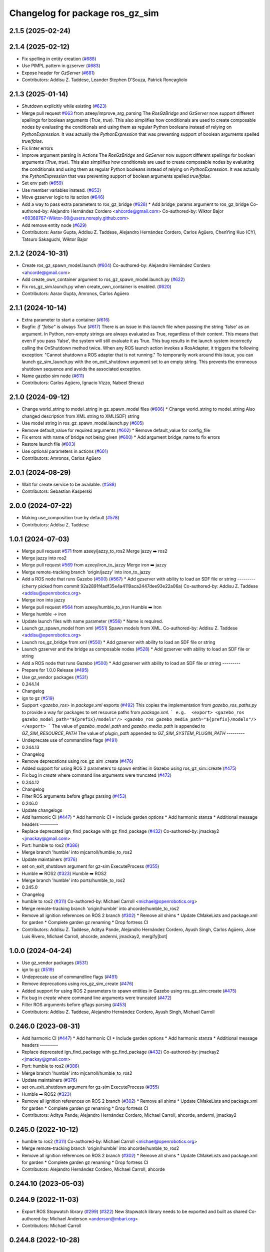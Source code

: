 ^^^^^^^^^^^^^^^^^^^^^^^^^^^^^^^^^^^^
Changelog for package ros_gz_sim
^^^^^^^^^^^^^^^^^^^^^^^^^^^^^^^^^^^^

2.1.5 (2025-02-24)
------------------

2.1.4 (2025-02-12)
------------------
* Fix spelling in entity creation (`#688 <https://github.com/gazebosim/ros_gz/issues/688>`_)
* Use PIMPL pattern in gzserver (`#683 <https://github.com/gazebosim/ros_gz/issues/683>`_)
* Expose header for `GzServer` (`#681 <https://github.com/gazebosim/ros_gz/issues/681>`_)
* Contributors: Addisu Z. Taddese, Leander Stephen D'Souza, Patrick Roncagliolo

2.1.3 (2025-01-14)
------------------
* Shutdown explicitly while existing (`#623 <https://github.com/gazebosim/ros_gz/issues/623>`_)
* Merge pull request `#663 <https://github.com/gazebosim/ros_gz/issues/663>`_ from azeey/improve_arg_parsing
  The `RosGzBridge` and `GzServer` now support different spellings for
  boolean arguments (`True`, `true`). This also simplifies how
  conditionals are used to create composable nodes by evaluating the
  conditionals and using them as regular Python booleans instead of
  relying on `PythonExpression`. It was actually the `PythonExpression`
  that was preventing support of boolean arguments spelled `true`/`false`.
* Fix linter errors
* Improve argument parsing in Actions
  The `RosGzBridge` and `GzServer` now support different spellings for
  boolean arguments (`True`, `true`). This also simplifies how
  conditionals are used to create composable nodes by evaluating the
  conditionals and using them as regular Python booleans instead of
  relying on `PythonExpression`. It was actually the `PythonExpression`
  that was preventing support of boolean arguments spelled `true`/`false`.
* Set env path (`#659 <https://github.com/gazebosim/ros_gz/issues/659>`_)
* Use member variables instead. (`#653 <https://github.com/gazebosim/ros_gz/issues/653>`_)
* Move gzserver logic to its action (`#646 <https://github.com/gazebosim/ros_gz/issues/646>`_)
* Add a way to pass extra parameters to ros_gz_bridge (`#628 <https://github.com/gazebosim/ros_gz/issues/628>`_)
  * Add bridge_params argument to ros_gz_bridge
  Co-authored-by: Alejandro Hernández Cordero <ahcorde@gmail.com>
  Co-authored-by: Wiktor Bajor <69388767+Wiktor-99@users.noreply.github.com>
* Add remove entity node (`#629 <https://github.com/gazebosim/ros_gz/issues/629>`_)
* Contributors: Aarav Gupta, Addisu Z. Taddese, Alejandro Hernández Cordero, Carlos Agüero, ChenYing Kuo (CY), Tatsuro Sakaguchi, Wiktor Bajor

2.1.2 (2024-10-31)
------------------
* Create ros_gz_spawn_model.launch (`#604 <https://github.com/gazebosim/ros_gz/issues/604>`_)
  Co-authored-by: Alejandro Hernández Cordero <ahcorde@gmail.com>
* Add create_own_container argument to ros_gz_spawn_model.launch.py (`#622 <https://github.com/gazebosim/ros_gz/issues/622>`_)
* Fix ros_gz_sim.launch.py when create_own_container is enabled. (`#620 <https://github.com/gazebosim/ros_gz/issues/620>`_)
* Contributors: Aarav Gupta, Amronos, Carlos Agüero

2.1.1 (2024-10-14)
------------------
* Extra parameter to start a container (`#616 <https://github.com/gazebosim/ros_gz/issues/616>`_)
* Bugfix: `if "false"` is always `True` (`#617 <https://github.com/gazebosim/ros_gz/issues/617>`_)
  There is an issue in this launch file when passing the string 'false' as
  an argument. In Python, non-empty strings are always evaluated as True,
  regardless of their content. This means that even if you pass 'false',
  the system will still evaluate it as True.
  This bug results in the launch system incorrectly calling the OnShutdown
  method twice. When any ROS launch action invokes a RosAdapter, it
  triggers the following exception: "Cannot shutdown a ROS adapter that is
  not running."
  To temporarily work around this issue, you can launch gz_sim_launch.py
  with the on_exit_shutdown argument set to an empty string. This prevents
  the erroneous shutdown sequence and avoids the associated exception.
* Name gazebo sim node (`#611 <https://github.com/gazebosim/ros_gz/issues/611>`_)
* Contributors: Carlos Agüero, Ignacio Vizzo, Nabeel Sherazi

2.1.0 (2024-09-12)
------------------
* Change world_string to model_string in gz_spawn_model files (`#606 <https://github.com/gazebosim/ros_gz//issues/606>`_)
  * Change world_string to model_string
  Also changed description from XML string to XML(SDF) string
* Use model string in ros_gz_spawn_model.launch.py (`#605 <https://github.com/gazebosim/ros_gz//issues/605>`_)
* Remove default_value for required arguments (`#602 <https://github.com/gazebosim/ros_gz//issues/602>`_)
  * Remove default_value for config_file
* Fix errors with name of bridge not being given (`#600 <https://github.com/gazebosim/ros_gz//issues/600>`_)
  * Add argument bridge_name to fix errors
* Restore launch file (`#603 <https://github.com/gazebosim/ros_gz//issues/603>`_)
* Use optional parameters in actions (`#601 <https://github.com/gazebosim/ros_gz//issues/601>`_)
* Contributors: Amronos, Carlos Agüero

2.0.1 (2024-08-29)
------------------
* Wait for create service to be available. (`#588 <https://github.com/gazebosim/ros_gz/issues/588>`_)
* Contributors: Sebastian Kasperski

2.0.0 (2024-07-22)
------------------
* Making use_composition true by default (`#578 <https://github.com/gazebosim/ros_gz/issues/578>`_)
* Contributors: Addisu Z. Taddese

1.0.1 (2024-07-03)
------------------
* Merge pull request `#571 <https://github.com/gazebosim/ros_gz//issues/571>`_ from azeey/jazzy_to_ros2
  Merge jazzy ➡️  ros2
* Merge jazzy into ros2
* Merge pull request `#569 <https://github.com/gazebosim/ros_gz//issues/569>`_ from azeey/iron_to_jazzy
  Merge iron ➡️  jazzy
* Merge remote-tracking branch 'origin/jazzy' into iron_to_jazzy
* Add a ROS node that runs Gazebo (`#500 <https://github.com/gazebosim/ros_gz//issues/500>`_) (`#567 <https://github.com/gazebosim/ros_gz//issues/567>`_)
  * Add gzserver with ability to load an SDF file or string
  ---------
  (cherry picked from commit 92a2891f4adf35e4a4119aca2447dee93e22a06a)
  Co-authored-by: Addisu Z. Taddese <addisu@openrobotics.org>
* Merge iron into jazzy
* Merge pull request `#564 <https://github.com/gazebosim/ros_gz//issues/564>`_ from azeey/humble_to_iron
  Humble ➡️ Iron
* Merge humble -> iron
* Update launch files with name parameter (`#556 <https://github.com/gazebosim/ros_gz//issues/556>`_)
  * Name is required.
* Launch gz_spawn_model from xml (`#551 <https://github.com/gazebosim/ros_gz//issues/551>`_)
  Spawn models from XML.
  Co-authored-by: Addisu Z. Taddese <addisu@openrobotics.org>
* Launch ros_gz_bridge from xml (`#550 <https://github.com/gazebosim/ros_gz//issues/550>`_)
  * Add gzserver with ability to load an SDF file or string
* Launch gzserver and the bridge as composable nodes (`#528 <https://github.com/gazebosim/ros_gz//issues/528>`_)
  * Add gzserver with ability to load an SDF file or string
* Add a ROS node that runs Gazebo (`#500 <https://github.com/gazebosim/ros_gz//issues/500>`_)
  * Add gzserver with ability to load an SDF file or string
  ---------
* Prepare for 1.0.0 Release (`#495 <https://github.com/gazebosim/ros_gz//issues/495>`_)
* Use gz_vendor packages (`#531 <https://github.com/gazebosim/ros_gz//issues/531>`_)
* 0.244.14
* Changelog
* ign to gz (`#519 <https://github.com/gazebosim/ros_gz//issues/519>`_)
* Support `<gazebo_ros>` in `package.xml` exports (`#492 <https://github.com/gazebosim/ros_gz//issues/492>`_)
  This copies the implementation from `gazebo_ros_paths.py` to provide a
  way for packages to set resource paths from `package.xml`.
  ```
  e.g.  <export>
  <gazebo_ros gazebo_model_path="${prefix}/models"/>
  <gazebo_ros gazebo_media_path="${prefix}/models"/>
  </export>
  ```
  The value of `gazebo_model_path` and `gazebo_media_path` is appended to `GZ_SIM_RESOURCE_PATH`
  The value of `plugin_path` appended to `GZ_SIM_SYSTEM_PLUGIN_PATH`
  ---------
* Undeprecate use of commandline flags (`#491 <https://github.com/gazebosim/ros_gz//issues/491>`_)
* 0.244.13
* Changelog
* Remove deprecations using ros_gz_sim_create (`#476 <https://github.com/gazebosim/ros_gz//issues/476>`_)
* Added support for using ROS 2 parameters to spawn entities in Gazebo using ros_gz_sim::create (`#475 <https://github.com/gazebosim/ros_gz//issues/475>`_)
* Fix bug in `create` where command line arguments were truncated (`#472 <https://github.com/gazebosim/ros_gz//issues/472>`_)
* 0.244.12
* Changelog
* Filter ROS arguments before gflags parsing (`#453 <https://github.com/gazebosim/ros_gz//issues/453>`_)
* 0.246.0
* Update changelogs
* Add harmonic CI (`#447 <https://github.com/gazebosim/ros_gz//issues/447>`_)
  * Add harmonic CI
  * Include garden options
  * Add harmonic stanza
  * Additional message headers
  ---------
* Replace deprecated ign_find_package with gz_find_package (`#432 <https://github.com/gazebosim/ros_gz//issues/432>`_)
  Co-authored-by: jmackay2 <jmackay@gmail.com>
* Port: humble to ros2 (`#386 <https://github.com/gazebosim/ros_gz//issues/386>`_)
* Merge branch 'humble' into mjcarroll/humble_to_ros2
* Update maintainers (`#376 <https://github.com/gazebosim/ros_gz//issues/376>`_)
* set on_exit_shutdown argument for gz-sim ExecuteProcess (`#355 <https://github.com/gazebosim/ros_gz//issues/355>`_)
* Humble ➡️ ROS2 (`#323 <https://github.com/gazebosim/ros_gz//issues/323>`_)
  Humble ➡️ ROS2
* Merge branch 'humble' into ports/humble_to_ros2
* 0.245.0
* Changelog
* humble to ros2 (`#311 <https://github.com/gazebosim/ros_gz//issues/311>`_)
  Co-authored-by: Michael Carroll <michael@openrobotics.org>
* Merge remote-tracking branch 'origin/humble' into ahcorde/humble_to_ros2
* Remove all ignition references on ROS 2 branch (`#302 <https://github.com/gazebosim/ros_gz//issues/302>`_)
  * Remove all shims
  * Update CMakeLists and package.xml for garden
  * Complete garden gz renaming
  * Drop fortress CI
* Contributors: Addisu Z. Taddese, Aditya Pande, Alejandro Hernández Cordero, Ayush Singh, Carlos Agüero, Jose Luis Rivero, Michael Carroll, ahcorde, andermi, jmackay2, mergify[bot]

1.0.0 (2024-04-24)
------------------
* Use gz_vendor packages (`#531 <https://github.com/gazebosim/ros_gz/issues/531>`_)
* ign to gz (`#519 <https://github.com/gazebosim/ros_gz/issues/519>`_)
* Undeprecate use of commandline flags (`#491 <https://github.com/gazebosim/ros_gz/issues/491>`_)
* Remove deprecations using ros_gz_sim_create (`#476 <https://github.com/gazebosim/ros_gz/issues/476>`_)
* Added support for using ROS 2 parameters to spawn entities in Gazebo using ros_gz_sim::create (`#475 <https://github.com/gazebosim/ros_gz/issues/475>`_)
* Fix bug in `create` where command line arguments were truncated (`#472 <https://github.com/gazebosim/ros_gz/issues/472>`_)
* Filter ROS arguments before gflags parsing (`#453 <https://github.com/gazebosim/ros_gz/issues/453>`_)
* Contributors: Addisu Z. Taddese, Alejandro Hernández Cordero, Ayush Singh, Michael Carroll

0.246.0 (2023-08-31)
--------------------
* Add harmonic CI (`#447 <https://github.com/gazebosim/ros_gz/issues/447>`_)
  * Add harmonic CI
  * Include garden options
  * Add harmonic stanza
  * Additional message headers
  ---------
* Replace deprecated ign_find_package with gz_find_package (`#432 <https://github.com/gazebosim/ros_gz/issues/432>`_)
  Co-authored-by: jmackay2 <jmackay@gmail.com>
* Port: humble to ros2 (`#386 <https://github.com/gazebosim/ros_gz/issues/386>`_)
* Merge branch 'humble' into mjcarroll/humble_to_ros2
* Update maintainers (`#376 <https://github.com/gazebosim/ros_gz/issues/376>`_)
* set on_exit_shutdown argument for gz-sim ExecuteProcess (`#355 <https://github.com/gazebosim/ros_gz/issues/355>`_)
* Humble ➡️ ROS2 (`#323 <https://github.com/gazebosim/ros_gz/issues/323>`_)
* Remove all ignition references on ROS 2 branch (`#302 <https://github.com/gazebosim/ros_gz/issues/302>`_)
  * Remove all shims
  * Update CMakeLists and package.xml for garden
  * Complete garden gz renaming
  * Drop fortress CI
* Contributors: Aditya Pande, Alejandro Hernández Cordero, Michael Carroll, ahcorde, andermi, jmackay2

0.245.0 (2022-10-12)
--------------------
* humble to ros2 (`#311 <https://github.com/gazebosim/ros_gz/issues/311>`_)
  Co-authored-by: Michael Carroll <michael@openrobotics.org>
* Merge remote-tracking branch 'origin/humble' into ahcorde/humble_to_ros2
* Remove all ignition references on ROS 2 branch (`#302 <https://github.com/gazebosim/ros_gz/issues/302>`_)
  * Remove all shims
  * Update CMakeLists and package.xml for garden
  * Complete garden gz renaming
  * Drop fortress CI
* Contributors: Alejandro Hernández Cordero, Michael Carroll, ahcorde


0.244.10 (2023-05-03)
---------------------

0.244.9 (2022-11-03)
--------------------
* Export ROS Stopwatch library (`#299 <https://github.com/gazebosim/ros_gz/issues/299>`_) (`#322 <https://github.com/gazebosim/ros_gz/issues/322>`_)
  New Stopwatch library needs to be exported and built as shared
  Co-authored-by: Michael Anderson <anderson@mbari.org>
* Contributors: Michael Carroll

0.244.8 (2022-10-28)
--------------------

0.244.7 (2022-10-12)
--------------------
* Fix launch substitutions for ign_args (`#309 <https://github.com/gazebosim/ros_gz/issues/309>`_)
  * Fix launch substitutions for ign_args
* Merge pull request `#275 <https://github.com/gazebosim/ros_gz/issues/275>`_ (Galactic to Humble)
  Galactic to Humble
* Merge branch 'ros2' into ports/galactic_to_ros2
* Contributors: Michael Carroll

0.244.6 (2022-09-14)
--------------------

0.244.5 (2022-09-12)
--------------------
* Fix missing msgs include and packages.xml deps (`#292 <https://github.com/gazebosim/ros_gz/issues/292>`_)
  * Fix missing msgs include and packages.xml deps
  * Add additional conditions to support gz sim invocation
  * Fix cpplint
* Support ros_ign migration (`#282 <https://github.com/gazebosim/ros_gz/issues/282>`_)
  Clean up shared libraries, and tick-tock RosGzPointCloud
  Tick-tock launch args
  Hard-tock ign\_ in sources
  Migrate ign, ign\_, IGN\_ for sources, launch, and test files
  Migrate IGN_XXX_VER, IGN_T, header guards
  Migrate launchfile, launchfile args, and test source references
  Migrate ros_ign_XXX and gz_gazebo -> gz_sim
  Migrate ros_ign_XXX project names
  Migrate Ign, ign-, IGN_DEPS, ign-gazebo
  Migrate ignitionrobotics, ignitionrobotics/ros_ign, osrf/ros_ign
  Migrate ignition-version, IGNITION_VERSION, Ignition <LIB>, ros_ign_ci
* Move packages and files to gz (`#282 <https://github.com/gazebosim/ros_gz/issues/282>`_)
* Contributors: methylDragon

0.244.3 (2022-05-19)
--------------------
* [ros2] README updates (service bridge, Gazebo rename) (`#252 <https://github.com/gazebosim/ros_gz/issues/252>`_)
* Fix linter tests (`#251 <https://github.com/gazebosim/ros_gz/issues/251>`_)
  Co-authored-by: Louise Poubel <louise@openrobotics.org>
* Contributors: Daisuke Nishimatsu, Louise Poubel

0.244.2 (2022-04-25)
--------------------
* Support bridging services (`#211 <https://github.com/gazebosim/ros_gz/issues/211>`_)
* Add std_msgs as dependency of ros_gz_sim (`#242 <https://github.com/gazebosim/ros_gz/issues/242>`_)
* Fixed ros_gz_sim launch file install directory (`#229 <https://github.com/gazebosim/ros_gz/issues/229>`_) (`#230 <https://github.com/gazebosim/ros_gz/issues/230>`_)
* Added ign_version launch argument to set ignition gazebo version (`#226 <https://github.com/gazebosim/ros_gz/issues/226>`_)
* Bring ros2 branch up-to-date with Rolling (`#213 <https://github.com/gazebosim/ros_gz/issues/213>`_)
* create.cpp usage message fixed for ros2 branch (`#207 <https://github.com/gazebosim/ros_gz/issues/207>`_)
* Separate galactic branch from ros2 branch (`#201 <https://github.com/gazebosim/ros_gz/issues/201>`_)
* 🏁 Dome EOL (`#198 <https://github.com/gazebosim/ros_gz/issues/198>`_)
* Contributors: Alejandro Hernández Cordero, Aryaman Shardul, Ivan Santiago Paunovic, Kenji Brameld, Louise Poubel, Michael Carroll, ahcorde

0.244.1 (2022-01-04)
--------------------

0.244.0 (2021-12-30)
--------------------
* Default to Fortress for Rolling (future Humble) (`#195 <https://github.com/gazebosim/ros_gz/issues/195>`_)
* [ros2] 🏁 Dome EOL (`#199 <https://github.com/gazebosim/ros_gz/issues/199>`_)
* Contributors: Guillaume Doisy, Louise Poubel

0.233.2 (2021-07-20)
--------------------
* [ros2] Update version docs, add Galactic and Fortress (`#164 <https://github.com/gazebosim/ros_gz/issues/164>`_)
* Contributors: Louise Poubel

0.233.1 (2021-04-16)
--------------------
* Default to Edifice for Rolling (`#150 <https://github.com/gazebosim/ros_gz/issues/150>`_)
* Edifice support (`#140 <https://github.com/gazebosim/ros_gz/issues/140>`_)
  Co-authored-by: Alejandro Hernández <ahcorde@gmail.com>
* Add topic flag to create robot  (`#128 <https://github.com/gazebosim/ros_gz/issues/128>`_)
  Now it is possible to run ros_gz_sim create specifying a topic as
  source of the robot description
  Add a launch file starting a ignition gazebo world and spawn a sphere in it.
  Additionally a rviz2 interface is loaded to show that also Rviz can load
  the robot description
  The newly created demo introduce a dependency on the robot_state_publisher package
* Add default value for plugin path in launch script (`#125 <https://github.com/gazebosim/ros_gz/issues/125>`_)
* Fix overwriting of plugin path in launch script (`#122 <https://github.com/gazebosim/ros_gz/issues/122>`_)
  - GZ_SIM_SYSTEM_PLUGIN_PATH was overwritten by LD_LIBRARY_PATH
  - Now it is instead extended by LD_LIBRARY_PATH
  - This allows use of gz_sim.launch.py with custom gazebo plugins
* Changed for loading xml from ROS param(`#119 <https://github.com/gazebosim/ros_gz/issues/119>`_) (`#120 <https://github.com/gazebosim/ros_gz/issues/120>`_)
* ros_gz_sim exec depend on gz-sim (`#110 <https://github.com/gazebosim/ros_gz/issues/110>`_)
* Update releases (`#108 <https://github.com/gazebosim/ros_gz/issues/108>`_)
* Add support for Dome (`#103 <https://github.com/gazebosim/ros_gz/issues/103>`_)
* Contributors: Andrej Orsula, Louise Poubel, Luca Della Vedova, Valerio Magnago, chama1176

0.221.1 (2020-08-19)
--------------------
* Add pkg-config as a buildtool dependency (`#102 <https://github.com/gazebosim/ros_gz/issues/102>`_)
* Contributors: Louise Poubel

0.221.0 (2020-07-23)
--------------------
* [ros2] Fixed CI - Added Foxy (`#89 <https://github.com/gazebosim/ros_gz/issues/89>`_)
  Co-authored-by: Louise Poubel <louise@openrobotics.org>
* Added ros_gz_sim for ros2 (`#80 <https://github.com/gazebosim/ros_gz/issues/80>`_)
  Co-authored-by: Louise Poubel <louise@openrobotics.org>
* Update Dashing docs (`#62 <https://github.com/gazebosim/ros_gz/issues/62>`_)
* Contributors: Alejandro Hernández Cordero, Louise Poubel, chapulina

